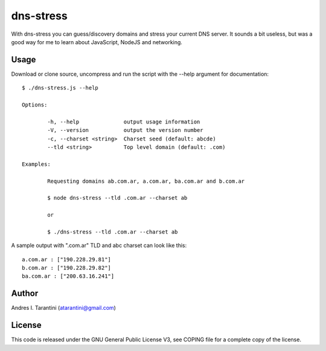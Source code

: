 ============
 dns-stress
============

With dns-stress you can guess/discovery domains and stress your current DNS server. It sounds a bit useless, but was a good way for me to learn about JavaScript, NodeJS and networking.

Usage
^^^^^

Download or clone source, uncompress and run the script with the --help argument for documentation::

	$ ./dns-stress.js --help

	Options:

		-h, --help              output usage information
		-V, --version           output the version number
		-c, --charset <string>  Charset seed (default: abcde)
		--tld <string>          Top level domain (default: .com)

	Examples:

		Requesting domains ab.com.ar, a.com.ar, ba.com.ar and b.com.ar

		$ node dns-stress --tld .com.ar --charset ab

		or

		$ ./dns-stress --tld .com.ar --charset ab
A sample output with ".com.ar" TLD and abc charset can look like this::

	a.com.ar : ["190.228.29.81"]
	b.com.ar : ["190.228.29.82"]
	ba.com.ar : ["200.63.16.241"]

Author
^^^^^^

Andres I. Tarantini (atarantini@gmail.com)

License
^^^^^^^

This code is released under the GNU General Public License V3, see COPING file for a complete copy of the license.
